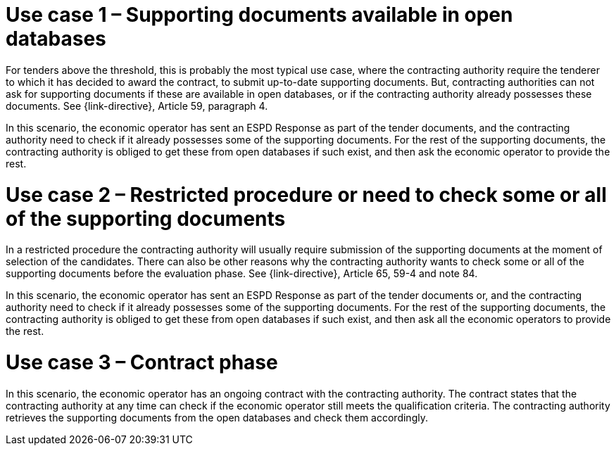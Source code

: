 = Use case 1 – Supporting documents available in open databases

For tenders above the threshold, this is probably the most typical use case, where the contracting authority require the tenderer to which it has decided to award the contract, to submit up-to-date supporting documents. But, contracting authorities can not ask for supporting documents if these are available in open databases, or if the contracting authority already possesses these documents. See {link-directive}, Article 59, paragraph 4.

In this scenario, the economic operator has sent an ESPD Response as part of the tender documents, and the contracting authority need to check if it already possesses some of the supporting documents. For the rest of the supporting documents, the contracting authority is obliged to get these from open databases if such exist, and then ask the economic operator to provide the rest.

= Use case 2 – Restricted procedure or need to check some or all of the supporting documents

In a restricted procedure the contracting authority will usually require submission of the supporting documents at the moment of selection of the candidates. There can also be other reasons why the contracting authority wants to check some or all of the supporting documents before the evaluation phase. See {link-directive}, Article 65, 59-4 and note 84.

In this scenario, the economic operator has sent an ESPD Response as part of the tender documents or, and the contracting authority need to check if it already possesses some of the supporting documents. For the rest of the supporting documents, the contracting authority is obliged to get these from open databases if such exist, and then ask all the economic operators to provide the rest.

= Use case 3 – Contract phase

In this scenario, the economic operator has an ongoing contract with the contracting authority. The contract states that the contracting authority at any time can check if the economic operator still meets the qualification criteria. The contracting authority retrieves the supporting documents from the open databases and check them accordingly.
